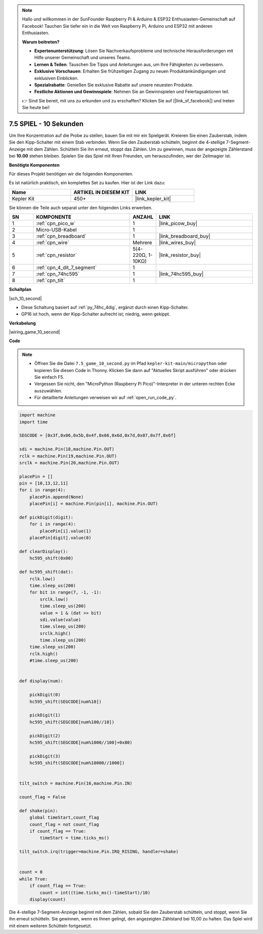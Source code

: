 .. note::

    Hallo und willkommen in der SunFounder Raspberry Pi & Arduino & ESP32 Enthusiasten-Gemeinschaft auf Facebook! Tauchen Sie tiefer ein in die Welt von Raspberry Pi, Arduino und ESP32 mit anderen Enthusiasten.

    **Warum beitreten?**

    - **Expertenunterstützung**: Lösen Sie Nachverkaufsprobleme und technische Herausforderungen mit Hilfe unserer Gemeinschaft und unseres Teams.
    - **Lernen & Teilen**: Tauschen Sie Tipps und Anleitungen aus, um Ihre Fähigkeiten zu verbessern.
    - **Exklusive Vorschauen**: Erhalten Sie frühzeitigen Zugang zu neuen Produktankündigungen und exklusiven Einblicken.
    - **Spezialrabatte**: Genießen Sie exklusive Rabatte auf unsere neuesten Produkte.
    - **Festliche Aktionen und Gewinnspiele**: Nehmen Sie an Gewinnspielen und Feiertagsaktionen teil.

    👉 Sind Sie bereit, mit uns zu erkunden und zu erschaffen? Klicken Sie auf [|link_sf_facebook|] und treten Sie heute bei!

.. _py_10_second:

7.5 SPIEL - 10 Sekunden
=======================

Um Ihre Konzentration auf die Probe zu stellen, bauen Sie mit mir ein Spielgerät. Kreieren Sie einen Zauberstab, indem Sie den Kipp-Schalter mit einem Stab verbinden. Wenn Sie den Zauberstab schütteln, beginnt die 4-stellige 7-Segment-Anzeige mit dem Zählen. Schütteln Sie ihn erneut, stoppt das Zählen. Um zu gewinnen, muss der angezeigte Zählerstand bei **10.00** stehen bleiben. Spielen Sie das Spiel mit Ihren Freunden, um herauszufinden, wer der Zeitmagier ist.

**Benötigte Komponenten**

Für dieses Projekt benötigen wir die folgenden Komponenten.

Es ist natürlich praktisch, ein komplettes Set zu kaufen. Hier ist der Link dazu:

.. list-table::
    :widths: 20 20 20
    :header-rows: 1

    *   - Name
        - ARTIKEL IN DIESEM KIT
        - LINK
    *   - Kepler Kit
        - 450+
        - |link_kepler_kit|

Sie können die Teile auch separat unter den folgenden Links erwerben.

.. list-table::
    :widths: 5 20 5 20
    :header-rows: 1

    *   - SN
        - KOMPONENTE
        - ANZAHL
        - LINK

    *   - 1
        - :ref:`cpn_pico_w`
        - 1
        - |link_picow_buy|
    *   - 2
        - Micro-USB-Kabel
        - 1
        - 
    *   - 3
        - :ref:`cpn_breadboard`
        - 1
        - |link_breadboard_buy|
    *   - 4
        - :ref:`cpn_wire`
        - Mehrere
        - |link_wires_buy|
    *   - 5
        - :ref:`cpn_resistor`
        - 5(4-220Ω, 1-10KΩ)
        - |link_resistor_buy|
    *   - 6
        - :ref:`cpn_4_dit_7_segment`
        - 1
        - 
    *   - 7
        - :ref:`cpn_74hc595`
        - 1
        - |link_74hc595_buy|
    *   - 8
        - :ref:`cpn_tilt`
        - 1
        - 

**Schaltplan**

|sch_10_second|

* Diese Schaltung basiert auf :ref:`py_74hc_4dig`, ergänzt durch einen Kipp-Schalter.
* GP16 ist hoch, wenn der Kipp-Schalter aufrecht ist; niedrig, wenn gekippt.

**Verkabelung**

|wiring_game_10_second|


**Code**

.. note::

    * Öffnen Sie die Datei ``7.5_game_10_second.py`` im Pfad ``kepler-kit-main/micropython`` oder kopieren Sie diesen Code in Thonny. Klicken Sie dann auf "Aktuelles Skript ausführen" oder drücken Sie einfach F5.

    * Vergessen Sie nicht, den "MicroPython (Raspberry Pi Pico)"-Interpreter in der unteren rechten Ecke auszuwählen.

    * Für detaillierte Anleitungen verweisen wir auf :ref:`open_run_code_py`.

.. code-block:: python

    import machine
    import time

    SEGCODE = [0x3f,0x06,0x5b,0x4f,0x66,0x6d,0x7d,0x07,0x7f,0x6f]

    sdi = machine.Pin(18,machine.Pin.OUT)
    rclk = machine.Pin(19,machine.Pin.OUT)
    srclk = machine.Pin(20,machine.Pin.OUT)

    placePin = []
    pin = [10,13,12,11]
    for i in range(4):
        placePin.append(None)
        placePin[i] = machine.Pin(pin[i], machine.Pin.OUT)

    def pickDigit(digit):
        for i in range(4):
            placePin[i].value(1)
        placePin[digit].value(0)

    def clearDisplay():
        hc595_shift(0x00)

    def hc595_shift(dat):
        rclk.low()
        time.sleep_us(200)
        for bit in range(7, -1, -1):
            srclk.low()
            time.sleep_us(200)
            value = 1 & (dat >> bit)
            sdi.value(value)
            time.sleep_us(200)
            srclk.high()
            time.sleep_us(200)
        time.sleep_us(200)
        rclk.high()
        #time.sleep_us(200)
        

    def display(num):
        
        pickDigit(0)
        hc595_shift(SEGCODE[num%10])

        pickDigit(1)
        hc595_shift(SEGCODE[num%100//10])
        
        pickDigit(2)
        hc595_shift(SEGCODE[num%1000//100]+0x80)
        
        pickDigit(3)
        hc595_shift(SEGCODE[num%10000//1000])    


    tilt_switch = machine.Pin(16,machine.Pin.IN)

    count_flag = False

    def shake(pin):
        global timeStart,count_flag
        count_flag = not count_flag
        if count_flag == True:
            timeStart = time.ticks_ms()

    tilt_switch.irq(trigger=machine.Pin.IRQ_RISING, handler=shake)


    count = 0
    while True:
        if count_flag == True:
            count = int((time.ticks_ms()-timeStart)/10)
        display(count)

Die 4-stellige 7-Segment-Anzeige beginnt mit dem Zählen, sobald Sie den Zauberstab schütteln, und stoppt, wenn Sie ihn erneut schütteln.
Sie gewinnen, wenn es Ihnen gelingt, den angezeigten Zählstand bei 10,00 zu halten. Das Spiel wird mit einem weiteren Schütteln fortgesetzt.
